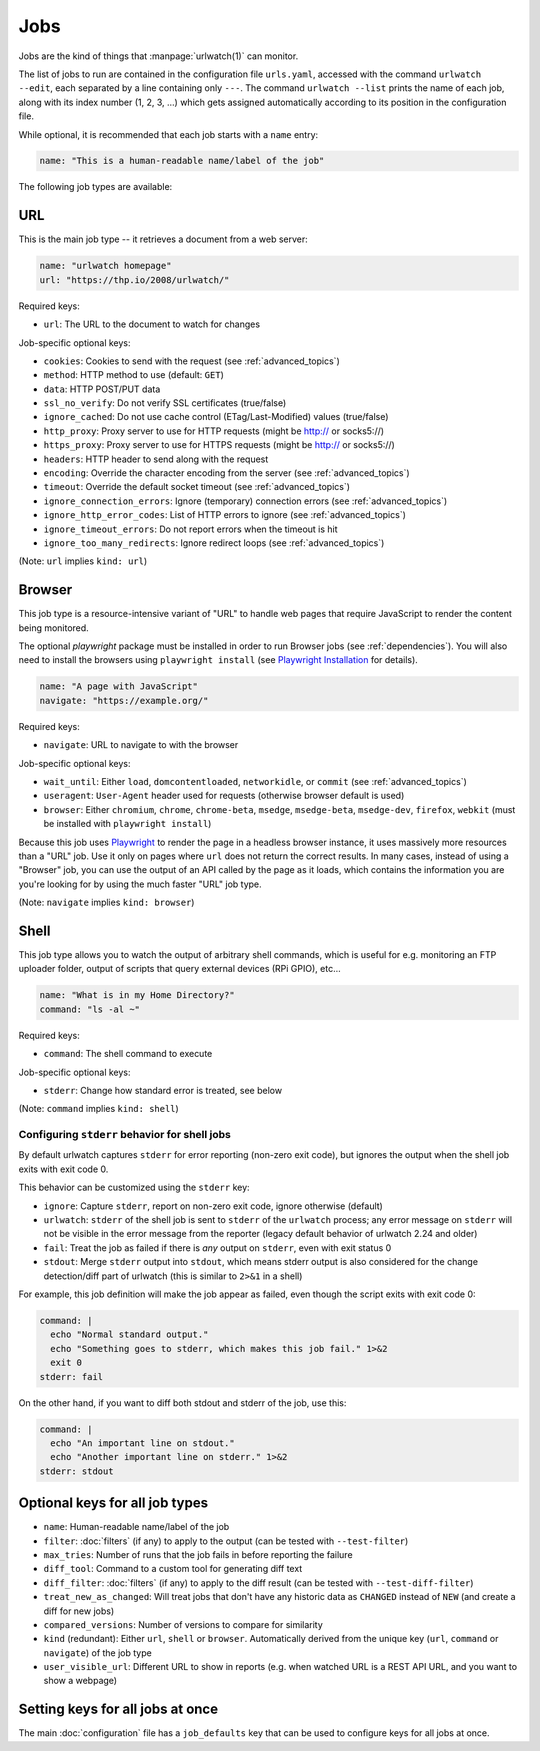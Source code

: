 .. _jobs:

Jobs
====

.. only:: man

   Synopsis
   --------

   urlwatch --edit

   Description
   -----------

Jobs are the kind of things that :manpage:`urlwatch(1)` can monitor.

The list of jobs to run are contained in the configuration file ``urls.yaml``,
accessed with the command ``urlwatch --edit``, each separated by a line
containing only ``---``. The command ``urlwatch --list`` prints the name
of each job, along with its index number (1, 2, 3, ...) which gets assigned
automatically according to its position in the configuration file.

While optional, it is recommended that each job starts with a ``name`` entry:

.. code-block:: yaml

    name: "This is a human-readable name/label of the job"

The following job types are available:


URL
---

This is the main job type -- it retrieves a document from a web server:

.. code-block:: yaml

    name: "urlwatch homepage"
    url: "https://thp.io/2008/urlwatch/"

Required keys:

- ``url``: The URL to the document to watch for changes

Job-specific optional keys:

- ``cookies``: Cookies to send with the request (see :ref:`advanced_topics`)
- ``method``: HTTP method to use (default: ``GET``)
- ``data``: HTTP POST/PUT data
- ``ssl_no_verify``: Do not verify SSL certificates (true/false)
- ``ignore_cached``: Do not use cache control (ETag/Last-Modified) values (true/false)
- ``http_proxy``: Proxy server to use for HTTP requests (might be http:// or socks5://)
- ``https_proxy``: Proxy server to use for HTTPS requests (might be http:// or socks5://)
- ``headers``: HTTP header to send along with the request
- ``encoding``: Override the character encoding from the server (see :ref:`advanced_topics`)
- ``timeout``: Override the default socket timeout (see :ref:`advanced_topics`)
- ``ignore_connection_errors``: Ignore (temporary) connection errors (see :ref:`advanced_topics`)
- ``ignore_http_error_codes``: List of HTTP errors to ignore (see :ref:`advanced_topics`)
- ``ignore_timeout_errors``: Do not report errors when the timeout is hit
- ``ignore_too_many_redirects``: Ignore redirect loops (see :ref:`advanced_topics`)

(Note: ``url`` implies ``kind: url``)


Browser
-------

This job type is a resource-intensive variant of "URL" to handle web pages that
require JavaScript to render the content being monitored.

The optional `playwright` package must be installed in order to run Browser jobs
(see :ref:`dependencies`). You will also need to install the browsers using
``playwright install`` (see `Playwright Installation`_ for details).

.. _`Playwright Installation`: https://playwright.dev/python/docs/intro

.. code-block:: yaml

   name: "A page with JavaScript"
   navigate: "https://example.org/"

Required keys:

- ``navigate``: URL to navigate to with the browser

Job-specific optional keys:

- ``wait_until``: Either ``load``, ``domcontentloaded``, ``networkidle``, or
  ``commit`` (see :ref:`advanced_topics`)
- ``useragent``: ``User-Agent`` header used for requests (otherwise browser default is used)
- ``browser``:  Either ``chromium``, ``chrome``, ``chrome-beta``, ``msedge``,
  ``msedge-beta``, ``msedge-dev``, ``firefox``, ``webkit`` (must be installed with ``playwright install``)

Because this job uses Playwright_ to
render the page in a headless browser instance, it uses massively more resources
than a "URL" job. Use it only on pages where ``url`` does not return the correct
results. In many cases, instead of using a "Browser" job, you can use the output
of an API called by the page as it loads, which contains the information you are
you're looking for by using the much faster "URL" job type.

(Note: ``navigate`` implies ``kind: browser``)

.. _Playwright: https://playwright.dev/python/


Shell
-----

This job type allows you to watch the output of arbitrary shell commands,
which is useful for e.g. monitoring an FTP uploader folder, output of
scripts that query external devices (RPi GPIO), etc...

.. code-block:: yaml

   name: "What is in my Home Directory?"
   command: "ls -al ~"

Required keys:

- ``command``: The shell command to execute

Job-specific optional keys:

- ``stderr``: Change how standard error is treated, see below

(Note: ``command`` implies ``kind: shell``)

Configuring ``stderr`` behavior for shell jobs
~~~~~~~~~~~~~~~~~~~~~~~~~~~~~~~~~~~~~~~~~~~~~~

By default urlwatch captures ``stderr`` for error reporting (non-zero exit
code), but ignores the output when the shell job exits with exit code 0.

This behavior can be customized using the ``stderr`` key:

- ``ignore``: Capture ``stderr``, report on non-zero exit code, ignore otherwise (default)
- ``urlwatch``: ``stderr`` of the shell job is sent to ``stderr`` of the ``urlwatch`` process;
  any error message on ``stderr`` will not be visible in the error message from the reporter
  (legacy default behavior of urlwatch 2.24 and older)
- ``fail``: Treat the job as failed if there is *any* output on ``stderr``, even with exit status 0
- ``stdout``: Merge ``stderr`` output into ``stdout``, which means stderr output is also considered
  for the change detection/diff part of urlwatch (this is similar to ``2>&1`` in a shell)

For example, this job definition will make the job appear as failed,
even though the script exits with exit code 0:

.. code-block:: yaml

    command: |
      echo "Normal standard output."
      echo "Something goes to stderr, which makes this job fail." 1>&2
      exit 0
    stderr: fail

On the other hand, if you want to diff both stdout and stderr of the job, use this:

.. code-block:: yaml

    command: |
      echo "An important line on stdout."
      echo "Another important line on stderr." 1>&2
    stderr: stdout


Optional keys for all job types
-------------------------------

- ``name``: Human-readable name/label of the job
- ``filter``: :doc:`filters` (if any) to apply to the output (can be tested with ``--test-filter``)
- ``max_tries``: Number of runs that the job fails in before reporting the failure
- ``diff_tool``: Command to a custom tool for generating diff text
- ``diff_filter``: :doc:`filters` (if any) to apply to the diff result (can be tested with ``--test-diff-filter``)
- ``treat_new_as_changed``: Will treat jobs that don't have any historic data as ``CHANGED`` instead of ``NEW`` (and create a diff for new jobs)
- ``compared_versions``: Number of versions to compare for similarity
- ``kind`` (redundant): Either ``url``, ``shell`` or ``browser``.  Automatically derived from the unique key (``url``, ``command`` or ``navigate``) of the job type
- ``user_visible_url``: Different URL to show in reports (e.g. when watched URL is a REST API URL, and you want to show a webpage)


Setting keys for all jobs at once
---------------------------------

The main :doc:`configuration` file has a ``job_defaults``
key that can be used to configure keys for all jobs at once.

.. only:: man

    See :manpage:`urlwatch-config(5)` for how to configure job defaults.

.. only:: man

    Examples
    --------

    See :manpage:`urlwatch-cookbook(7)` for example job configurations.

    Files
    -----

    ``$XDG_CONFIG_HOME/urlwatch/urls.yaml``

    See also
    --------

    :manpage:`urlwatch(1)`,
    :manpage:`urlwatch-intro(5)`,
    :manpage:`urlwatch-filters(5)`

